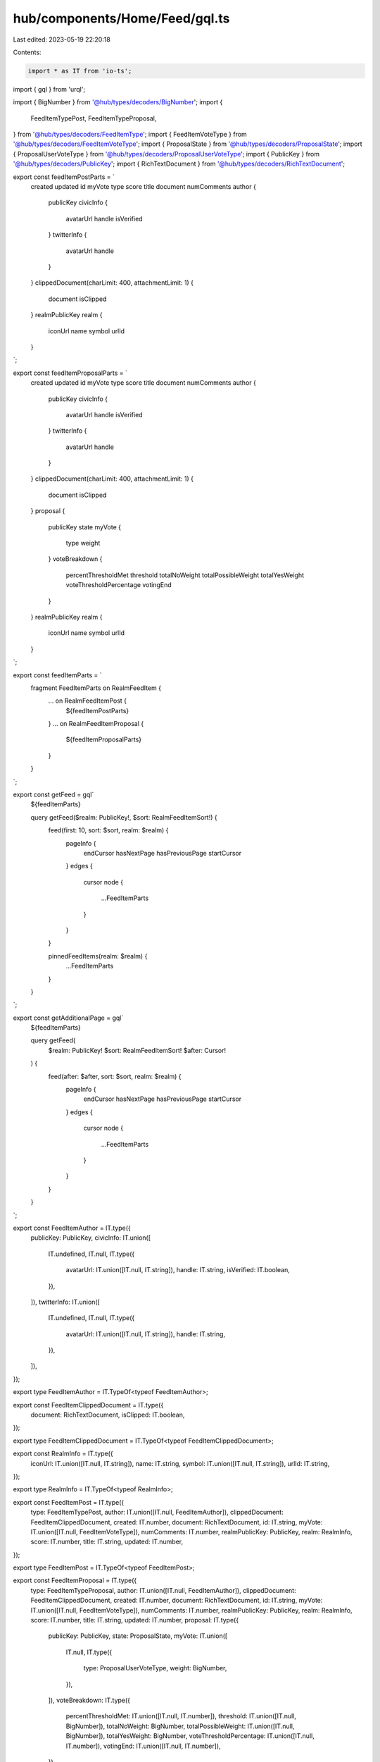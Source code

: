 hub/components/Home/Feed/gql.ts
===============================

Last edited: 2023-05-19 22:20:18

Contents:

.. code-block:: ts

    import * as IT from 'io-ts';
import { gql } from 'urql';

import { BigNumber } from '@hub/types/decoders/BigNumber';
import {
  FeedItemTypePost,
  FeedItemTypeProposal,
} from '@hub/types/decoders/FeedItemType';
import { FeedItemVoteType } from '@hub/types/decoders/FeedItemVoteType';
import { ProposalState } from '@hub/types/decoders/ProposalState';
import { ProposalUserVoteType } from '@hub/types/decoders/ProposalUserVoteType';
import { PublicKey } from '@hub/types/decoders/PublicKey';
import { RichTextDocument } from '@hub/types/decoders/RichTextDocument';

export const feedItemPostParts = `
  created
  updated
  id
  myVote
  type
  score
  title
  document
  numComments
  author {
    publicKey
    civicInfo {
      avatarUrl
      handle
      isVerified
    }
    twitterInfo {
      avatarUrl
      handle
    }
  }
  clippedDocument(charLimit: 400, attachmentLimit: 1) {
    document
    isClipped
  }
  realmPublicKey
  realm {
    iconUrl
    name
    symbol
    urlId
  }
`;

export const feedItemProposalParts = `
  created
  updated
  id
  myVote
  type
  score
  title
  document
  numComments
  author {
    publicKey
    civicInfo {
      avatarUrl
      handle
      isVerified
    }
    twitterInfo {
      avatarUrl
      handle
    }
  }
  clippedDocument(charLimit: 400, attachmentLimit: 1) {
    document
    isClipped
  }
  proposal {
    publicKey
    state
    myVote {
      type
      weight
    }
    voteBreakdown {
      percentThresholdMet
      threshold
      totalNoWeight
      totalPossibleWeight
      totalYesWeight
      voteThresholdPercentage
      votingEnd
    }
  }
  realmPublicKey
  realm {
    iconUrl
    name
    symbol
    urlId
  }
`;

export const feedItemParts = `
  fragment FeedItemParts on RealmFeedItem {
    ... on RealmFeedItemPost {
      ${feedItemPostParts}
    }
    ... on RealmFeedItemProposal {
      ${feedItemProposalParts}
    }
  }
`;

export const getFeed = gql`
  ${feedItemParts}

  query getFeed($realm: PublicKey!, $sort: RealmFeedItemSort!) {
    feed(first: 10, sort: $sort, realm: $realm) {
      pageInfo {
        endCursor
        hasNextPage
        hasPreviousPage
        startCursor
      }
      edges {
        cursor
        node {
          ...FeedItemParts
        }
      }
    }

    pinnedFeedItems(realm: $realm) {
      ...FeedItemParts
    }
  }
`;

export const getAdditionalPage = gql`
  ${feedItemParts}

  query getFeed(
    $realm: PublicKey!
    $sort: RealmFeedItemSort!
    $after: Cursor!
  ) {
    feed(after: $after, sort: $sort, realm: $realm) {
      pageInfo {
        endCursor
        hasNextPage
        hasPreviousPage
        startCursor
      }
      edges {
        cursor
        node {
          ...FeedItemParts
        }
      }
    }
  }
`;

export const FeedItemAuthor = IT.type({
  publicKey: PublicKey,
  civicInfo: IT.union([
    IT.undefined,
    IT.null,
    IT.type({
      avatarUrl: IT.union([IT.null, IT.string]),
      handle: IT.string,
      isVerified: IT.boolean,
    }),
  ]),
  twitterInfo: IT.union([
    IT.undefined,
    IT.null,
    IT.type({
      avatarUrl: IT.union([IT.null, IT.string]),
      handle: IT.string,
    }),
  ]),
});

export type FeedItemAuthor = IT.TypeOf<typeof FeedItemAuthor>;

export const FeedItemClippedDocument = IT.type({
  document: RichTextDocument,
  isClipped: IT.boolean,
});

export type FeedItemClippedDocument = IT.TypeOf<typeof FeedItemClippedDocument>;

export const RealmInfo = IT.type({
  iconUrl: IT.union([IT.null, IT.string]),
  name: IT.string,
  symbol: IT.union([IT.null, IT.string]),
  urlId: IT.string,
});

export type RealmInfo = IT.TypeOf<typeof RealmInfo>;

export const FeedItemPost = IT.type({
  type: FeedItemTypePost,
  author: IT.union([IT.null, FeedItemAuthor]),
  clippedDocument: FeedItemClippedDocument,
  created: IT.number,
  document: RichTextDocument,
  id: IT.string,
  myVote: IT.union([IT.null, FeedItemVoteType]),
  numComments: IT.number,
  realmPublicKey: PublicKey,
  realm: RealmInfo,
  score: IT.number,
  title: IT.string,
  updated: IT.number,
});

export type FeedItemPost = IT.TypeOf<typeof FeedItemPost>;

export const FeedItemProposal = IT.type({
  type: FeedItemTypeProposal,
  author: IT.union([IT.null, FeedItemAuthor]),
  clippedDocument: FeedItemClippedDocument,
  created: IT.number,
  document: RichTextDocument,
  id: IT.string,
  myVote: IT.union([IT.null, FeedItemVoteType]),
  numComments: IT.number,
  realmPublicKey: PublicKey,
  realm: RealmInfo,
  score: IT.number,
  title: IT.string,
  updated: IT.number,
  proposal: IT.type({
    publicKey: PublicKey,
    state: ProposalState,
    myVote: IT.union([
      IT.null,
      IT.type({
        type: ProposalUserVoteType,
        weight: BigNumber,
      }),
    ]),
    voteBreakdown: IT.type({
      percentThresholdMet: IT.union([IT.null, IT.number]),
      threshold: IT.union([IT.null, BigNumber]),
      totalNoWeight: BigNumber,
      totalPossibleWeight: IT.union([IT.null, BigNumber]),
      totalYesWeight: BigNumber,
      voteThresholdPercentage: IT.union([IT.null, IT.number]),
      votingEnd: IT.union([IT.null, IT.number]),
    }),
  }),
});

export type FeedItemProposal = IT.TypeOf<typeof FeedItemProposal>;

export const FeedItem = IT.union([FeedItemPost, FeedItemProposal]);

export type FeedItem = IT.TypeOf<typeof FeedItem>;

export const Page = IT.type({
  pageInfo: IT.type({
    endCursor: IT.union([IT.null, IT.string]),
    hasNextPage: IT.boolean,
    hasPreviousPage: IT.boolean,
    startCursor: IT.union([IT.null, IT.string]),
  }),
  edges: IT.array(
    IT.type({
      cursor: IT.string,
      node: FeedItem,
    }),
  ),
});

export type Page = IT.TypeOf<typeof Page>;

export const getFeedResp = IT.type({
  feed: Page,
  pinnedFeedItems: IT.array(FeedItem),
});

export const getAdditionalPageResp = IT.type({
  feed: Page,
});


